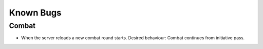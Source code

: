 ==========
Known Bugs
==========

Combat
======
* When the server reloads a new combat round starts.
  Desired behaviour: Combat continues from initiative pass.

